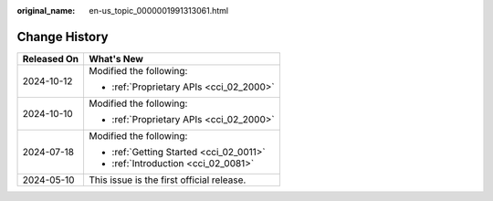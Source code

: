 :original_name: en-us_topic_0000001991313061.html

.. _en-us_topic_0000001991313061:

Change History
==============

+-----------------------------------+-------------------------------------------+
| Released On                       | What's New                                |
+===================================+===========================================+
| 2024-10-12                        | Modified the following:                   |
|                                   |                                           |
|                                   | -  :ref:`Proprietary APIs <cci_02_2000>`  |
+-----------------------------------+-------------------------------------------+
| 2024-10-10                        | Modified the following:                   |
|                                   |                                           |
|                                   | -  :ref:`Proprietary APIs <cci_02_2000>`  |
+-----------------------------------+-------------------------------------------+
| 2024-07-18                        | Modified the following:                   |
|                                   |                                           |
|                                   | -  :ref:`Getting Started <cci_02_0011>`   |
|                                   | -  :ref:`Introduction <cci_02_0081>`      |
+-----------------------------------+-------------------------------------------+
| 2024-05-10                        | This issue is the first official release. |
+-----------------------------------+-------------------------------------------+
